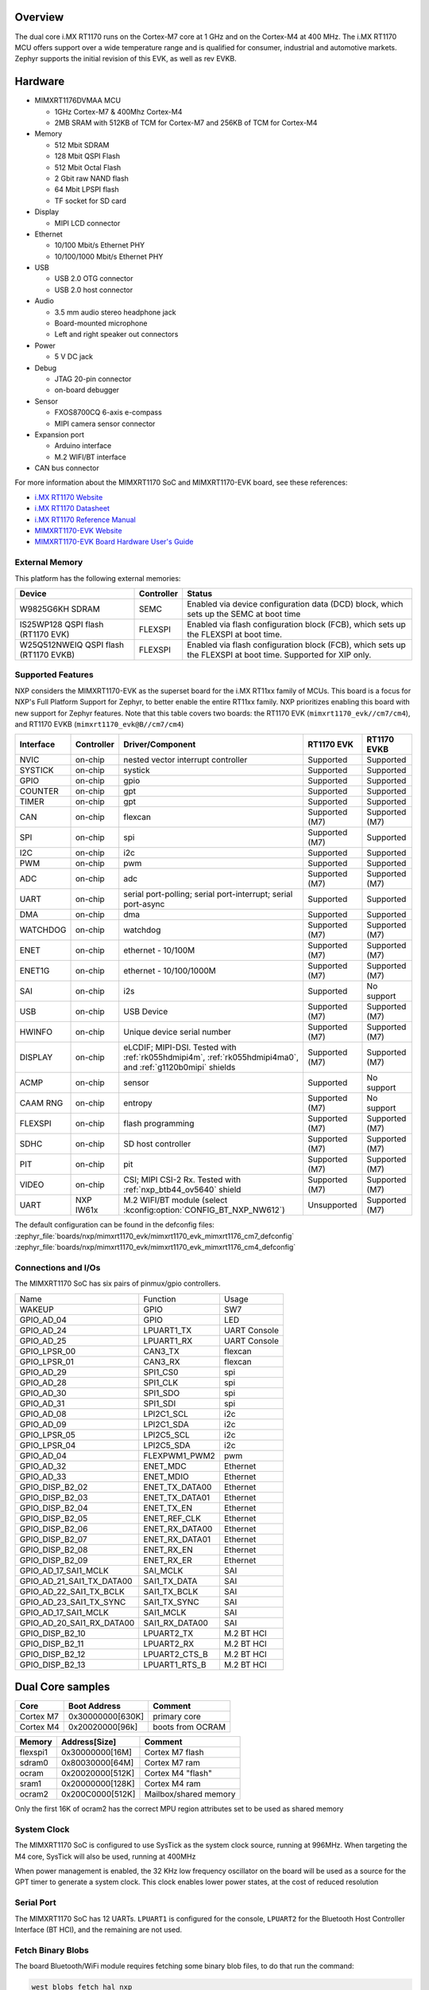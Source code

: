 ﻿.. zephyr:board:: mimxrt1170_evk

Overview
********

The dual core i.MX RT1170 runs on the Cortex-M7 core at 1 GHz and on the Cortex-M4
at 400 MHz. The i.MX RT1170 MCU offers support over a wide temperature range
and is qualified for consumer, industrial and automotive markets. Zephyr
supports the initial revision of this EVK, as well as rev EVKB.

Hardware
********

- MIMXRT1176DVMAA MCU

  - 1GHz Cortex-M7 & 400Mhz Cortex-M4
  - 2MB SRAM with 512KB of TCM for Cortex-M7 and 256KB of TCM for Cortex-M4

- Memory

  - 512 Mbit SDRAM
  - 128 Mbit QSPI Flash
  - 512 Mbit Octal Flash
  - 2 Gbit raw NAND flash
  - 64 Mbit LPSPI flash
  - TF socket for SD card

- Display

  - MIPI LCD connector

- Ethernet

  - 10/100 Mbit/s Ethernet PHY
  - 10/100/1000 Mbit/s Ethernet PHY

- USB

  - USB 2.0 OTG connector
  - USB 2.0 host connector

- Audio

  - 3.5 mm audio stereo headphone jack
  - Board-mounted microphone
  - Left and right speaker out connectors

- Power

  - 5 V DC jack

- Debug

  - JTAG 20-pin connector
  - on-board debugger

- Sensor

  - FXOS8700CQ 6-axis e-compass
  - MIPI camera sensor connector

- Expansion port

  - Arduino interface
  - M.2 WIFI/BT interface

- CAN bus connector

For more information about the MIMXRT1170 SoC and MIMXRT1170-EVK board, see
these references:

- `i.MX RT1170 Website`_
- `i.MX RT1170 Datasheet`_
- `i.MX RT1170 Reference Manual`_
- `MIMXRT1170-EVK Website`_
- `MIMXRT1170-EVK Board Hardware User's Guide`_

External Memory
===============

This platform has the following external memories:

+--------------------+------------+-------------------------------------+
| Device             | Controller | Status                              |
+====================+============+=====================================+
| W9825G6KH          | SEMC       | Enabled via device configuration    |
| SDRAM              |            | data (DCD) block, which sets up     |
|                    |            | the SEMC at boot time               |
+--------------------+------------+-------------------------------------+
| IS25WP128          | FLEXSPI    | Enabled via flash configuration     |
| QSPI flash         |            | block (FCB), which sets up the      |
| (RT1170 EVK)       |            | FLEXSPI at boot time.               |
+--------------------+------------+-------------------------------------+
| W25Q512NWEIQ       | FLEXSPI    | Enabled via flash configuration     |
| QSPI flash         |            | block (FCB), which sets up the      |
| (RT1170 EVKB)      |            | FLEXSPI at boot time. Supported for |
|                    |            | XIP only.                           |
+--------------------+------------+-------------------------------------+

Supported Features
==================

NXP considers the MIMXRT1170-EVK as the superset board for the i.MX RT11xx
family of MCUs.  This board is a focus for NXP's Full Platform Support for
Zephyr, to better enable the entire RT11xx family.  NXP prioritizes enabling
this board with new support for Zephyr features. Note that this table
covers two boards: the RT1170 EVK (``mimxrt1170_evk//cm7/cm4``), and
RT1170 EVKB (``mimxrt1170_evk@B//cm7/cm4``)

+-----------+------------+------------------------------------------------+-----------------+-----------------+
| Interface | Controller | Driver/Component                               | RT1170 EVK      | RT1170 EVKB     |
+===========+============+================================================+=================+=================+
| NVIC      | on-chip    | nested vector interrupt controller             | Supported       | Supported       |
+-----------+------------+------------------------------------------------+-----------------+-----------------+
| SYSTICK   | on-chip    | systick                                        | Supported       | Supported       |
+-----------+------------+------------------------------------------------+-----------------+-----------------+
| GPIO      | on-chip    | gpio                                           | Supported       | Supported       |
+-----------+------------+------------------------------------------------+-----------------+-----------------+
| COUNTER   | on-chip    | gpt                                            | Supported       | Supported       |
+-----------+------------+------------------------------------------------+-----------------+-----------------+
| TIMER     | on-chip    | gpt                                            | Supported       | Supported       |
+-----------+------------+------------------------------------------------+-----------------+-----------------+
| CAN       | on-chip    | flexcan                                        | Supported (M7)  | Supported (M7)  |
+-----------+------------+------------------------------------------------+-----------------+-----------------+
| SPI       | on-chip    | spi                                            | Supported (M7)  | Supported       |
+-----------+------------+------------------------------------------------+-----------------+-----------------+
| I2C       | on-chip    | i2c                                            | Supported       | Supported       |
+-----------+------------+------------------------------------------------+-----------------+-----------------+
| PWM       | on-chip    | pwm                                            | Supported       | Supported       |
+-----------+------------+------------------------------------------------+-----------------+-----------------+
| ADC       | on-chip    | adc                                            | Supported (M7)  | Supported (M7)  |
+-----------+------------+------------------------------------------------+-----------------+-----------------+
| UART      | on-chip    | serial port-polling;                           | Supported       | Supported       |
|           |            | serial port-interrupt;                         |                 |                 |
|           |            | serial port-async                              |                 |                 |
+-----------+------------+------------------------------------------------+-----------------+-----------------+
| DMA       | on-chip    | dma                                            | Supported       | Supported       |
+-----------+------------+------------------------------------------------+-----------------+-----------------+
| WATCHDOG  | on-chip    | watchdog                                       | Supported (M7)  | Supported (M7)  |
+-----------+------------+------------------------------------------------+-----------------+-----------------+
| ENET      | on-chip    | ethernet - 10/100M                             | Supported (M7)  | Supported (M7)  |
+-----------+------------+------------------------------------------------+-----------------+-----------------+
| ENET1G    | on-chip    | ethernet - 10/100/1000M                        | Supported (M7)  | Supported (M7)  |
+-----------+------------+------------------------------------------------+-----------------+-----------------+
| SAI       | on-chip    | i2s                                            | Supported       | No support      |
+-----------+------------+------------------------------------------------+-----------------+-----------------+
| USB       | on-chip    | USB Device                                     | Supported (M7)  | Supported (M7)  |
+-----------+------------+------------------------------------------------+-----------------+-----------------+
| HWINFO    | on-chip    | Unique device serial number                    | Supported (M7)  | Supported (M7)  |
+-----------+------------+------------------------------------------------+-----------------+-----------------+
| DISPLAY   | on-chip    | eLCDIF; MIPI-DSI. Tested with                  | Supported (M7)  | Supported (M7)  |
|           |            | :ref:`rk055hdmipi4m`,                          |                 |                 |
|           |            | :ref:`rk055hdmipi4ma0`,                        |                 |                 |
|           |            | and :ref:`g1120b0mipi` shields                 |                 |                 |
+-----------+------------+------------------------------------------------+-----------------+-----------------+
| ACMP      | on-chip    | sensor                                         | Supported       | No support      |
+-----------+------------+------------------------------------------------+-----------------+-----------------+
| CAAM RNG  | on-chip    | entropy                                        | Supported (M7)  | No support      |
+-----------+------------+------------------------------------------------+-----------------+-----------------+
| FLEXSPI   | on-chip    | flash programming                              | Supported (M7)  | Supported (M7)  |
+-----------+------------+------------------------------------------------+-----------------+-----------------+
| SDHC      | on-chip    | SD host controller                             | Supported (M7)  | Supported (M7)  |
+-----------+------------+------------------------------------------------+-----------------+-----------------+
| PIT       | on-chip    | pit                                            | Supported (M7)  | Supported (M7)  |
+-----------+------------+------------------------------------------------+-----------------+-----------------+
| VIDEO     | on-chip    | CSI; MIPI CSI-2 Rx. Tested with                | Supported (M7)  | Supported (M7)  |
|           |            | :ref:`nxp_btb44_ov5640` shield                 |                 |                 |
+-----------+------------+------------------------------------------------+-----------------+-----------------+
| UART      | NXP IW61x  | M.2 WIFI/BT module                             | Unsupported     | Supported (M7)  |
|           |            | (select :kconfig:option:`CONFIG_BT_NXP_NW612`) |                 |                 |
+-----------+------------+------------------------------------------------+-----------------+-----------------+

The default configuration can be found in the defconfig files:
:zephyr_file:`boards/nxp/mimxrt1170_evk/mimxrt1170_evk_mimxrt1176_cm7_defconfig`
:zephyr_file:`boards/nxp/mimxrt1170_evk/mimxrt1170_evk_mimxrt1176_cm4_defconfig`

Connections and I/Os
====================

The MIMXRT1170 SoC has six pairs of pinmux/gpio controllers.

+---------------------------+----------------+------------------+
| Name                      | Function       | Usage            |
+---------------------------+----------------+------------------+
| WAKEUP                    | GPIO           | SW7              |
+---------------------------+----------------+------------------+
| GPIO_AD_04                | GPIO           | LED              |
+---------------------------+----------------+------------------+
| GPIO_AD_24                | LPUART1_TX     | UART Console     |
+---------------------------+----------------+------------------+
| GPIO_AD_25                | LPUART1_RX     | UART Console     |
+---------------------------+----------------+------------------+
| GPIO_LPSR_00              | CAN3_TX        | flexcan          |
+---------------------------+----------------+------------------+
| GPIO_LPSR_01              | CAN3_RX        | flexcan          |
+---------------------------+----------------+------------------+
| GPIO_AD_29                | SPI1_CS0       | spi              |
+---------------------------+----------------+------------------+
| GPIO_AD_28                | SPI1_CLK       | spi              |
+---------------------------+----------------+------------------+
| GPIO_AD_30                | SPI1_SDO       | spi              |
+---------------------------+----------------+------------------+
| GPIO_AD_31                | SPI1_SDI       | spi              |
+---------------------------+----------------+------------------+
| GPIO_AD_08                | LPI2C1_SCL     | i2c              |
+---------------------------+----------------+------------------+
| GPIO_AD_09                | LPI2C1_SDA     | i2c              |
+---------------------------+----------------+------------------+
| GPIO_LPSR_05              | LPI2C5_SCL     | i2c              |
+---------------------------+----------------+------------------+
| GPIO_LPSR_04              | LPI2C5_SDA     | i2c              |
+---------------------------+----------------+------------------+
| GPIO_AD_04                | FLEXPWM1_PWM2  | pwm              |
+---------------------------+----------------+------------------+
| GPIO_AD_32                | ENET_MDC       | Ethernet         |
+---------------------------+----------------+------------------+
| GPIO_AD_33                | ENET_MDIO      | Ethernet         |
+---------------------------+----------------+------------------+
| GPIO_DISP_B2_02           | ENET_TX_DATA00 | Ethernet         |
+---------------------------+----------------+------------------+
| GPIO_DISP_B2_03           | ENET_TX_DATA01 | Ethernet         |
+---------------------------+----------------+------------------+
| GPIO_DISP_B2_04           | ENET_TX_EN     | Ethernet         |
+---------------------------+----------------+------------------+
| GPIO_DISP_B2_05           | ENET_REF_CLK   | Ethernet         |
+---------------------------+----------------+------------------+
| GPIO_DISP_B2_06           | ENET_RX_DATA00 | Ethernet         |
+---------------------------+----------------+------------------+
| GPIO_DISP_B2_07           | ENET_RX_DATA01 | Ethernet         |
+---------------------------+----------------+------------------+
| GPIO_DISP_B2_08           | ENET_RX_EN     | Ethernet         |
+---------------------------+----------------+------------------+
| GPIO_DISP_B2_09           | ENET_RX_ER     | Ethernet         |
+---------------------------+----------------+------------------+
| GPIO_AD_17_SAI1_MCLK      | SAI_MCLK       | SAI              |
+---------------------------+----------------+------------------+
| GPIO_AD_21_SAI1_TX_DATA00 | SAI1_TX_DATA   | SAI              |
+---------------------------+----------------+------------------+
| GPIO_AD_22_SAI1_TX_BCLK   | SAI1_TX_BCLK   | SAI              |
+---------------------------+----------------+------------------+
| GPIO_AD_23_SAI1_TX_SYNC   | SAI1_TX_SYNC   | SAI              |
+---------------------------+----------------+------------------+
| GPIO_AD_17_SAI1_MCLK      | SAI1_MCLK      | SAI              |
+---------------------------+----------------+------------------+
| GPIO_AD_20_SAI1_RX_DATA00 | SAI1_RX_DATA00 | SAI              |
+---------------------------+----------------+------------------+
| GPIO_DISP_B2_10           | LPUART2_TX     | M.2 BT HCI       |
+---------------------------+----------------+------------------+
| GPIO_DISP_B2_11           | LPUART2_RX     | M.2 BT HCI       |
+---------------------------+----------------+------------------+
| GPIO_DISP_B2_12           | LPUART2_CTS_B  | M.2 BT HCI       |
+---------------------------+----------------+------------------+
| GPIO_DISP_B2_13           | LPUART1_RTS_B  | M.2 BT HCI       |
+---------------------------+----------------+------------------+

Dual Core samples
*****************

+-----------+------------------+----------------------------+
| Core      | Boot Address     | Comment                    |
+===========+==================+============================+
| Cortex M7 | 0x30000000[630K] | primary core               |
+-----------+------------------+----------------------------+
| Cortex M4 | 0x20020000[96k]  | boots from OCRAM           |
+-----------+------------------+----------------------------+

+----------+------------------+-----------------------+
| Memory   | Address[Size]    | Comment               |
+==========+==================+=======================+
| flexspi1 | 0x30000000[16M]  | Cortex M7 flash       |
+----------+------------------+-----------------------+
| sdram0   | 0x80030000[64M]  | Cortex M7 ram         |
+----------+------------------+-----------------------+
| ocram    | 0x20020000[512K] | Cortex M4 "flash"     |
+----------+------------------+-----------------------+
| sram1    | 0x20000000[128K] | Cortex M4 ram         |
+----------+------------------+-----------------------+
| ocram2   | 0x200C0000[512K] | Mailbox/shared memory |
+----------+------------------+-----------------------+

Only the first 16K of ocram2 has the correct MPU region attributes set to be
used as shared memory

System Clock
============

The MIMXRT1170 SoC is configured to use SysTick as the system clock source,
running at 996MHz. When targeting the M4 core, SysTick will also be used,
running at 400MHz

When power management is enabled, the 32 KHz low frequency
oscillator on the board will be used as a source for the GPT timer to
generate a system clock. This clock enables lower power states, at the
cost of reduced resolution

Serial Port
===========

The MIMXRT1170 SoC has 12 UARTs. ``LPUART1`` is configured for the console,
``LPUART2`` for the Bluetooth Host Controller Interface (BT HCI), and the
remaining are not used.

Fetch Binary Blobs
==================

The board Bluetooth/WiFi module requires fetching some binary blob files, to do
that run the command:

.. code-block:: console

   west blobs fetch hal_nxp

.. note:: Only Bluetooth functionality is currently supported.

Programming and Debugging
*************************

Build and flash applications as usual (see :ref:`build_an_application` and
:ref:`application_run` for more details).

Building a Dual-Core Image
==========================
Dual core samples load the M4 core image from flash into the shared ``ocram``
region. The M7 core then sets the M4 boot address to this region. The only
sample currently enabled for dual core builds is the ``openamp`` sample.
To flash a dual core sample, the M4 image must be flashed first, so that it is
written to flash. Then, the M7 image must be flashed. The openamp sysbuild
sample will do this automatically by setting the image order.

The secondary core can be debugged normally in single core builds
(where the target is ``mimxrt1170_evk/mimxrt1176/cm4``). For dual core builds, the
secondary core should be placed into a loop, then a debugger can be attached
(see `AN13264`_, section 4.2.3 for more information)

Launching Images Targeting M4 Core
==================================
If building targeting the M4 core, the M7 core must first run code to launch
the M4 image, by copying it into the ``ocram`` region then kicking off the M4
core. When building using sysbuild targeting the M4 core, a minimal "launcher"
image will be built and flashed to the M7 core, which loads and kicks off
the M4 core. Therefore when developing an application intended to run
standalone on the M4 core, it is recommended to build with sysbuild, like
so:

.. zephyr-app-commands::
   :zephyr-app: samples/hello_world
   :board: mimxrt1170_evk/mimxrt1176/cm4
   :west-args: --sysbuild
   :goals: flash

If desired, this behavior can be disabled by building with
``-DSB_CONFIG_SECOND_CORE_MCUX_LAUNCHER=n``

Configuring a Debug Probe
=========================

A debug probe is used for both flashing and debugging the board. The on-board
debugger listed below works with the LinkServer runner by default, or can be
reprogrammed with JLink firmware.

- MIMXRT1170-EVKB: :ref:`mcu-link-cmsis-onboard-debug-probe`
- MIMXRT1170-EVK:  :ref:`opensda-daplink-onboard-debug-probe`

Using J-Link
------------

JLink is the default runner for this board.  Install the
:ref:`jlink-debug-host-tools` and make sure they are in your search path.

There are two options: the onboard debug circuit can be updated with Segger
J-Link firmware, or :ref:`jlink-external-debug-probe` can be attached to the
EVK. See `Using J-Link with MIMXRT1170-EVKB`_ or
`Using J-Link with MIMXRT1160-EVK or MIMXRT1170-EVK`_ for more details.

Using LinkServer
----------------

Install the :ref:`linkserver-debug-host-tools` and make sure they are in your
search path.  LinkServer works with the default CMSIS-DAP firmware included in
the on-board debugger.

Use the ``-r linkserver`` option with West to use the LinkServer runner.

.. code-block:: console

   west flash -r linkserver

Alternatively, pyOCD can be used to flash and debug the board by using the
``-r pyocd`` option with West. pyOCD is installed when you complete the
:ref:`gs_python_deps` step in the Getting Started Guide. The runners supported
by NXP are LinkServer and JLink. pyOCD is another potential option, but NXP
does not test or support the pyOCD runner.

Configuring a Console
=====================

We will use the on-board debugger
microcontroller as a usb-to-serial adapter for the serial console. The following
jumper settings are default on these boards, and are required to connect the
UART signals to the USB bridge circuit:

- MIMXRT1170-EVKB: JP2 open (default)
- MIMXRT1170-EVK:  J31 and J32 shorted (default)

Connect a USB cable from your PC to the on-board debugger USB port:

- MIMXRT1170-EVKB: J86
- MIMXRT1170-EVK:  J11

Use the following settings with your serial terminal of choice (minicom, putty,
etc.):

- Speed: 115200
- Data: 8 bits
- Parity: None
- Stop bits: 1

Flashing
========

Here is an example for the :zephyr:code-sample:`hello_world` application.

Before powering the board, make sure SW1 is set to 0001b

.. zephyr-app-commands::
   :zephyr-app: samples/hello_world
   :board: mimxrt1170_evk/mimxrt1176/cm7
   :goals: flash

Power off the board, and change SW1 to 0010b. Then power on the board and
open a serial terminal, reset the board (press the SW4 button), and you should
see the following message in the terminal:

.. code-block:: console

   ***** Booting Zephyr OS v3.4.0-xxxx-xxxxxxxxxxxxx *****
   Hello World! mimxrt1170_evk

Debugging
=========

Here is an example for the :zephyr:code-sample:`hello_world` application.

.. zephyr-app-commands::
   :zephyr-app: samples/hello_world
   :board: mimxrt1170_evk/mimxrt1176/cm7
   :goals: debug

Open a serial terminal, step through the application in your debugger, and you
should see the following message in the terminal:

.. code-block:: console

   ***** Booting Zephyr OS v3.4.0-xxxx-xxxxxxxxxxxxx *****
   Hello World! mimxrt1170_evk

.. _MIMXRT1170-EVK Website:
   https://www.nxp.com/design/development-boards/i-mx-evaluation-and-development-boards/i-mx-rt1170-evaluation-kit:MIMXRT1170-EVK

.. _MIMXRT1170-EVK Board Hardware User's Guide:
   https://www.nxp.com/webapp/Download?colCode=MIMXRT1170EVKHUG

.. _i.MX RT1170 Website:
   https://www.nxp.com/products/processors-and-microcontrollers/arm-microcontrollers/i-mx-rt-crossover-mcus/i-mx-rt1170-crossover-mcu-family-first-ghz-mcu-with-arm-cortex-m7-and-cortex-m4-cores:i.MX-RT1170

.. _i.MX RT1170 Datasheet:
   https://www.nxp.com/docs/en/data-sheet/IMXRT1170CEC.pdf

.. _i.MX RT1170 Reference Manual:
   https://www.nxp.com/webapp/Download?colCode=IMXRT1170RM

.. _Using J-Link with MIMXRT1160-EVK or MIMXRT1170-EVK:
   https://community.nxp.com/t5/i-MX-RT-Knowledge-Base/Using-J-Link-with-MIMXRT1160-EVK-or-MIMXRT1170-EVK/ta-p/1529760

.. _Using J-Link with MIMXRT1170-EVKB:
   https://community.nxp.com/t5/i-MX-RT-Knowledge-Base/Using-J-Link-with-MIMXRT1170-EVKB/ta-p/1715138

.. _AN13264:
   https://www.nxp.com/docs/en/application-note/AN13264.pdf

.. _NXP MCUXpresso for Visual Studio Code:
	https://www.nxp.com/design/software/development-software/mcuxpresso-software-and-tools-/mcuxpresso-for-visual-studio-code:MCUXPRESSO-VSC

ENET1G Driver
=============

Current default of ethernet driver is to use 100M Ethernet instance ENET.
To use the 1G Ethernet instance ENET1G, include the overlay to west build with
the option ``-DEXTRA_DTC_OVERLAY_FILE=nxp,enet1g.overlay`` instead.
